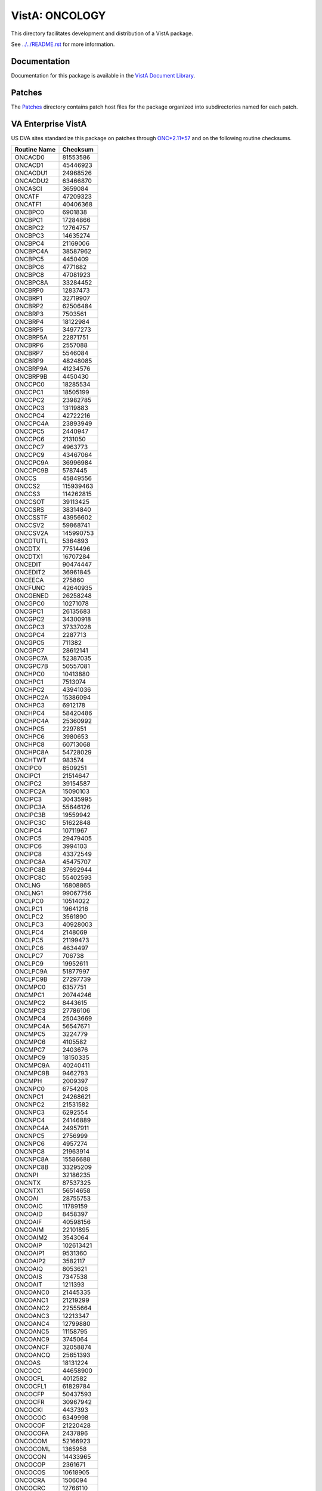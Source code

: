 ===============
VistA: ONCOLOGY
===============

This directory facilitates development and distribution of a VistA package.

See `<../../README.rst>`__ for more information.

-------------
Documentation
-------------

Documentation for this package is available in the `VistA Document Library`_.

.. _`VistA Document Library`: http://www.va.gov/vdl/application.asp?appid=81

-------
Patches
-------

The `<Patches>`__ directory contains patch host files for the package
organized into subdirectories named for each patch.

-------------------
VA Enterprise VistA
-------------------

US DVA sites standardize this package on
patches through `ONC*2.11*57 <Patches/ONC_2.11_57>`__
and on the following routine checksums.

.. table::

 ============  ==========
 Routine Name   Checksum
 ============  ==========
 ONCACD0         81553586
 ONCACD1         45446923
 ONCACDU1        24968526
 ONCACDU2        63466870
 ONCASCI          3659084
 ONCATF          47209323
 ONCATF1         40406368
 ONCBPC0          6901838
 ONCBPC1         17284866
 ONCBPC2         12764757
 ONCBPC3         14635274
 ONCBPC4         21169006
 ONCBPC4A        38587962
 ONCBPC5          4450409
 ONCBPC6          4771682
 ONCBPC8         47081923
 ONCBPC8A        33284452
 ONCBRP0         12837473
 ONCBRP1         32719907
 ONCBRP2         62506484
 ONCBRP3          7503561
 ONCBRP4         18122984
 ONCBRP5         34977273
 ONCBRP5A        22871751
 ONCBRP6          2557088
 ONCBRP7          5546084
 ONCBRP9         48248085
 ONCBRP9A        41234576
 ONCBRP9B         4450430
 ONCCPC0         18285534
 ONCCPC1         18505199
 ONCCPC2         23982785
 ONCCPC3         13119883
 ONCCPC4         42722216
 ONCCPC4A        23893949
 ONCCPC5          2440947
 ONCCPC6          2131050
 ONCCPC7          4963773
 ONCCPC9         43467064
 ONCCPC9A        36996984
 ONCCPC9B         5787445
 ONCCS           45849556
 ONCCS2         115939463
 ONCCS3         114262815
 ONCCSOT         39113425
 ONCCSRS         38314840
 ONCCSSTF        43956602
 ONCCSV2         59868741
 ONCCSV2A       145990753
 ONCDTUTL         5364893
 ONCDTX          77514496
 ONCDTX1         16707284
 ONCEDIT         90474447
 ONCEDIT2        36961845
 ONCEECA           275860
 ONCFUNC         42640935
 ONCGENED        26258248
 ONCGPC0         10271078
 ONCGPC1         26135683
 ONCGPC2         34300918
 ONCGPC3         37337028
 ONCGPC4          2287713
 ONCGPC5           711382
 ONCGPC7         28612141
 ONCGPC7A        52387035
 ONCGPC7B        50557081
 ONCHPC0         10413880
 ONCHPC1          7513074
 ONCHPC2         43941036
 ONCHPC2A        15386094
 ONCHPC3          6912178
 ONCHPC4         58420486
 ONCHPC4A        25360992
 ONCHPC5          2297851
 ONCHPC6          3980653
 ONCHPC8         60713068
 ONCHPC8A        54728029
 ONCHTWT           983574
 ONCIPC0          8509251
 ONCIPC1         21514647
 ONCIPC2         39154587
 ONCIPC2A        15090103
 ONCIPC3         30435995
 ONCIPC3A        55646126
 ONCIPC3B        19559942
 ONCIPC3C        51622848
 ONCIPC4         10711967
 ONCIPC5         29479405
 ONCIPC6          3994103
 ONCIPC8         43372549
 ONCIPC8A        45475707
 ONCIPC8B        37692944
 ONCIPC8C        55402593
 ONCLNG          16808865
 ONCLNG1         99067756
 ONCLPC0         10514022
 ONCLPC1         19641216
 ONCLPC2          3561890
 ONCLPC3         40928003
 ONCLPC4          2148069
 ONCLPC5         21199473
 ONCLPC6          4634497
 ONCLPC7           706738
 ONCLPC9         19952611
 ONCLPC9A        51877997
 ONCLPC9B        27297739
 ONCMPC0          6357751
 ONCMPC1         20744246
 ONCMPC2          8443615
 ONCMPC3         27786106
 ONCMPC4         25043669
 ONCMPC4A        56547671
 ONCMPC5          3224779
 ONCMPC6          4105582
 ONCMPC7          2403676
 ONCMPC9         18150335
 ONCMPC9A        40240411
 ONCMPC9B         9462793
 ONCMPH           2009397
 ONCNPC0          6754206
 ONCNPC1         24268621
 ONCNPC2         21531582
 ONCNPC3          6292554
 ONCNPC4         24146889
 ONCNPC4A        24957911
 ONCNPC5          2756999
 ONCNPC6          4957274
 ONCNPC8         21963914
 ONCNPC8A        15586688
 ONCNPC8B        33295209
 ONCNPI          32186235
 ONCNTX          87537325
 ONCNTX1         56514658
 ONCOAI          28755753
 ONCOAIC         11789159
 ONCOAID          8458397
 ONCOAIF         40598156
 ONCOAIM         22101895
 ONCOAIM2         3543064
 ONCOAIP        102613421
 ONCOAIP1         9531360
 ONCOAIP2         3582117
 ONCOAIQ          8053621
 ONCOAIS          7347538
 ONCOAIT          1211393
 ONCOANC0        21445335
 ONCOANC1        21219299
 ONCOANC2        22555664
 ONCOANC3        12213347
 ONCOANC4        12799880
 ONCOANC5        11158795
 ONCOANC9         3745064
 ONCOANCF        32058874
 ONCOANCQ        25651393
 ONCOAS          18131224
 ONCOCC          44658900
 ONCOCFL          4012582
 ONCOCFL1        61829784
 ONCOCFP         50437593
 ONCOCFR         30967942
 ONCOCKI          4437393
 ONCOCOC          6349998
 ONCOCOF         21220428
 ONCOCOFA         2437896
 ONCOCOM         52166923
 ONCOCOML         1365958
 ONCOCON         14433965
 ONCOCOP          2361671
 ONCOCOS         10618905
 ONCOCRA          1506094
 ONCOCRC         12766110
 ONCOCRF         14483451
 ONCOCRFA         3817093
 ONCODEL         17361497
 ONCODGR          2195125
 ONCODIS           786459
 ONCODLF         23576940
 ONCODSP         50443707
 ONCODSP1        21383416
 ONCODSR         89512891
 ONCODXD         17370508
 ONCOEDC         23302979
 ONCOEDC1        41828718
 ONCOES          68765242
 ONCOFDP         14855963
 ONCOFLF         17881251
 ONCOFTS         13108300
 ONCOFUL         22246467
 ONCOFUM         13605728
 ONCOFUP          4216330
 ONCOGEN         47631016
 ONCOHELP         3398919
 ONCOHICD        39876698
 ONCOIT          37213574
 ONCOLRU          7113449
 ONCOMNI         58173682
 ONCOOT          71002979
 ONCOPA1         58176718
 ONCOPA1A        57815890
 ONCOPA2         44535183
 ONCOPA2A        18422769
 ONCOPA3         38378790
 ONCOPA3A        27991276
 ONCOPAR         13874306
 ONCOPCE         70189715
 ONCOPFX          4983959
 ONCOPMA         23135907
 ONCOPMB         23741129
 ONCOPMP          3059088
 ONCOPRT         41204141
 ONCOPRT1        57470448
 ONCORF           4642573
 ONCOSA           9399540
 ONCOSA1         11411674
 ONCOSC          11427074
 ONCOSC1          6612674
 ONCOSCF          3938618
 ONCOSCG         12768439
 ONCOSCOM         3316978
 ONCOSCT         11821848
 ONCOSCT0         8671966
 ONCOSCT1         7381828
 ONCOSCT2        19240156
 ONCOSCT3         2781384
 ONCOSINP         9583126
 ONCOSO           5178337
 ONCOSSA         14757229
 ONCOSSA1        15229749
 ONCOSSA2         8003035
 ONCOSSA3         3095497
 ONCOSSA4         4638815
 ONCOSSAT        12800639
 ONCOST           2142434
 ONCOST1          7690763
 ONCOSUR         60090941
 ONCOSUR1        36834583
 ONCOSUR2        46917344
 ONCOTM          12379399
 ONCOTN         119940311
 ONCOTN0         49148768
 ONCOTNE         30270501
 ONCOTNM        137993546
 ONCOTNMB          648870
 ONCOTNMC         8836327
 ONCOTNMX         1925096
 ONCOTNO         21943756
 ONCOTNS         19044048
 ONCOU           19968589
 ONCOU0           1928305
 ONCOU0A          6489600
 ONCOU55         28674677
 ONCOU55A         9583374
 ONCOU55B         2593325
 ONCOUK          17650591
 ONCOUTC         13598286
 ONCP2P0          6652955
 ONCP2P1          7499412
 ONCP2P2         57787500
 ONCP2P3          6759135
 ONCP2P4         32183944
 ONCP2P4A        62450775
 ONCP2P5          2551370
 ONCP2P6          5614385
 ONCP2P8         37983685
 ONCP2P8A        48523761
 ONCP2P8B         3539945
 ONCPAT          47751522
 ONCPAT1          2690514
 ONCPCDX          3257923
 ONCPCI          24563873
 ONCPCS          13889291
 ONCPDI           7353112
 ONCPHC           4459971
 ONCPL            3168179
 ONCPM            7795122
 ONCPMB           3958592
 ONCPMC          11179867
 ONCPML          24177429
 ONCPMP           5711304
 ONCPPC0          4092043
 ONCPPC1          6064815
 ONCPPC2          9874323
 ONCPPC3          4428720
 ONCPPC4         17202238
 ONCPPC5          4818379
 ONCPPC6         18098095
 ONCPPC7          5416472
 ONCPPC9         28731845
 ONCPPC9A        22989622
 ONCPPC9B        27659546
 ONCPS53A       169093757
 ONCPS53B       159998399
 ONCPS53C       149245653
 ONCPS54A        25346603
 ONCPSD           6627917
 ONCPTHST         3958786
 ONCPTX          82449372
 ONCRESTG         5694007
 ONCRFNR          2850594
 ONCRPC          15093875
 ONCRR            7087743
 ONCSAPI          5208764
 ONCSAPI1        26797085
 ONCSAPI3        55610697
 ONCSAPID        21856891
 ONCSAPIE        58002089
 ONCSAPIR        26610695
 ONCSAPIS         9309557
 ONCSAPIT        77972147
 ONCSAPIU         7316141
 ONCSAPIV        11259789
 ONCSAPIX         9859486
 ONCSED01        13507255
 ONCSED02        17490289
 ONCSED03        44378907
 ONCSED04        25577841
 ONCSEDEM         3657858
 ONCSG0          49166434
 ONCSG0A         30426924
 ONCSG1         152734191
 ONCSG1A         51960655
 ONCSG2          55673512
 ONCSG3          69938670
 ONCSG4          79706344
 ONCSG4A         18136273
 ONCSG5          67058899
 ONCSG5A         64524003
 ONCSNACR         6005907
 ONCSPC0         16826730
 ONCSPC1          7803234
 ONCSPC2         16192359
 ONCSPC3         13539346
 ONCSPC4         38181307
 ONCSPC4A        38376501
 ONCSPC5         10166482
 ONCSPC6          4640534
 ONCSPC8         42929610
 ONCSPC8A        39737162
 ONCSSF1         36723126
 ONCSSF2         21276764
 ONCSSF25        13108569
 ONCSSF3         23518844
 ONCSSF4         20855629
 ONCSSF5         21087348
 ONCSSF6         22917384
 ONCSTX            967309
 ONCSUBS          7009875
 ONCSYMP         11984863
 ONCTEXT          1290050
 ONCTIME         14762855
 ONCTNMC          9628869
 ONCTPC0          9479356
 ONCTPC1         14593845
 ONCTPC2         14770718
 ONCTPC3         10519366
 ONCTPC4         32657444
 ONCTPC5         10087071
 ONCTPC6          5416628
 ONCTPC8         44121595
 ONCTPC8A        27301984
 ONCTXSM         19167802
 ONCUTX          37076017
 ONCUTX1         32335696
 ONCX               59681
 ONCX10          13422084
 ONCX10A         32534122
 ONCXDEM          3540836
 ONCXERR          5253465
 ONCXURL          3380054
 ============  ==========
